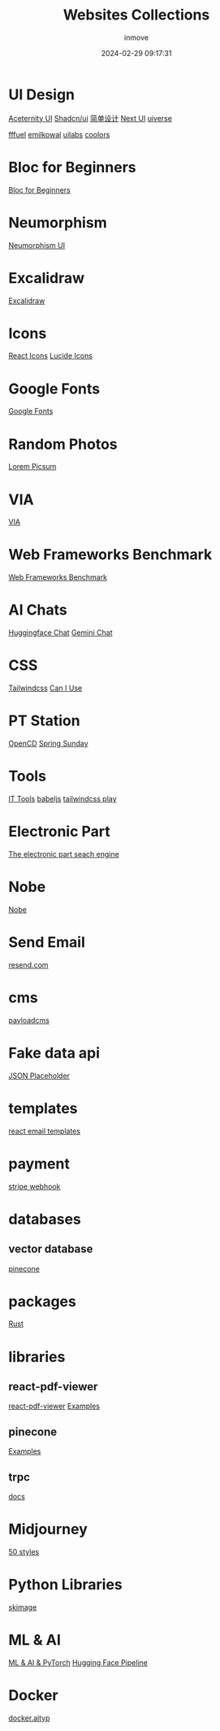 #+TITLE: Websites Collections
#+DATE: 2024-02-29 09:17:31
#+DISPLAY: nil
#+STARTUP: indent
#+OPTIONS: toc:10
#+AUTHOR: inmove
#+SUBTITLE:
#+KEYWORDS: Websites
#+CATEGORIES: Collections

* UI Design
[[https://ui.aceternity.com/][Aceternity UI]]
[[https://ui.shadcn.com/][Shadcn/ui]]
[[https://www.43848.com/][简单设计]]
[[https://nextui.org/][Next UI]]
[[https://uiverse.io][uiverse]]

[[https://fffuel.co/][fffuel]]
[[https://emilkowal.ski/][emilkowal]]
[[https://www.uilabs.dev/][uilabs]]
[[https://coolors.co/palettes/trending][coolors]]

* Bloc for Beginners
[[https://medium.com/flutter-community/flutter-bloc-for-beginners-839e22adb9f5][Bloc for Beginners]]

* Neumorphism
[[https://neumorphism.coldstone.fun][Neumorphism UI]]

* Excalidraw
[[https://excalidraw.com/][Excalidraw]]

* Icons
[[https://react-icons.github.io/react-icons/][React Icons]]
[[https://lucide.dev/][Lucide Icons]]

* Google Fonts
[[https://fonts.google.com/][Google Fonts]]

* Random Photos
[[https://picsum.photos/][Lorem Picsum]]

* VIA
[[https://usevia.app/][VIA]]

* Web Frameworks Benchmark
[[https://web-frameworks-benchmark.netlify.app/result?asc=0&metric=totalRequestsPerS&order_by=level64][Web Frameworks Benchmark]]

* AI Chats
[[https://huggingface.co/chat][Huggingface Chat]]
[[https://gemini.google.com/app][Gemini Chat]]

* CSS
[[https://tailwindcss.com/][Tailwindcss]]
[[https://caniuse.com/][Can I Use]]

* PT Station
[[https://tracker.open.cd/][OpenCD]]
[[https://springsunday.net/index.php][Spring Sunday]]

* Tools
[[https://it-tools.tech/][IT Tools]]
[[https://babeljs.io/repl][babeljs]]
[[https://play.tailwindcss.com/][tailwindcss play]]

* Electronic Part
[[https://octopart.com/][The electronic part seach engine]]

* Nobe
[[https://www.nobepay.com/app/login][Nobe]]

* Send Email
[[https://resend.com/overview][resend.com]]

* cms
[[https://payloadcms.com/blog][payloadcms]]

* Fake data api
[[https://jsonplaceholder.typicode.com/][JSON Placeholder]]

* templates
[[https://demo.react.email/preview/welcome/stripe-welcome?view=source][react email templates]]

* payment
[[https://dashboard.stripe.com/test/webhooks][stripe webhook]]

* databases
** vector database
[[https://app.pinecone.io/][pinecone]]

* packages
[[https://crates.io][Rust]]

* libraries
** react-pdf-viewer
[[https://react-pdf-viewer.dev/][react-pdf-viewer]]
[[https://github.com/react-pdf-viewer/examples/blob/main/render-the-highlight-areas/RenderHighlightAreasExample.tsx][Examples]]
** pinecone
[[https://github.com/pinecone-io/pinecone-python-client/blob/main/README.md][Examples]]
** trpc
[[https://trpc.io/docs/v9/invalidateQueries][docs]]

* Midjourney
[[https://wgmimedia.com/midjourney-style-prompts/][50 styles]]

* Python Libraries
[[https://scikit-image.org/docs/stable/api/skimage.io.html][skimage]]

* ML & AI
[[https://grandmacan.com/courses/WQgj9SntAQ5Vwrk7QpSB/lectures][ML & AI & PyTorch]]
[[https://www.huaxiaozhuan.com/%E5%B7%A5%E5%85%B7/huggingface_transformer/chapters/6_pipeline.html][Hugging Face Pipeline]]

* Docker
[[https://docker.aityp.com/s/docker.io][docker.aityp]]
